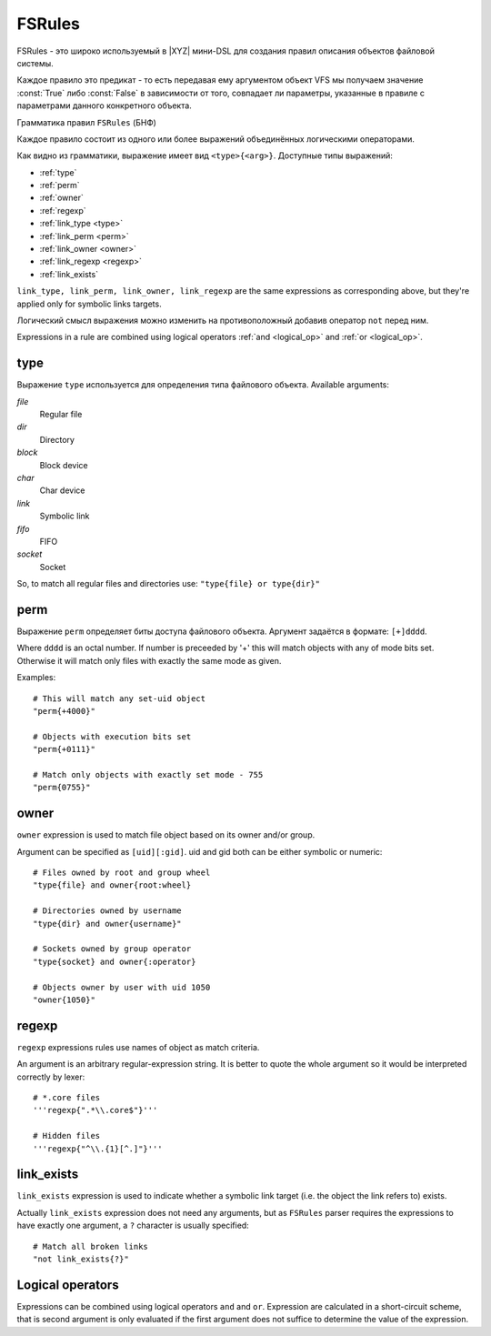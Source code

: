 =======
FSRules
=======

FSRules - это широко используемый в |XYZ| мини-DSL для создания правил
описания объектов файловой системы.

Каждое правило это предикат - то есть передавая ему аргументом объект
VFS мы получаем значение :const:`True` либо :const:`False` в зависимости
от того, совпадает ли параметры, указанные в правиле с параметрами
данного конкретного объекта.

Грамматика правил ``FSRules`` (БНФ)

.. productionlist::
    rule          : expr $
                  : expr op rule
    expr          : expr_body
                  : NOT expr_body
                  : "(" rule ")"
    expr_body     : ftype "{" ARG "}"
    op            : "and" | "or"
    ftype         : "type" | "perm" | "owner" | "regexp"
                  : "link_type" | "link_perm" | "link_owner"
                  : "link_regexp" | "link_exists"

Каждое правило состоит из одного или более выражений объединённых логическими
операторами.

Как видно из грамматики, выражение имеет вид ``<type>{<arg>}``.
Доступные типы выражений:

* :ref:`type`
* :ref:`perm`
* :ref:`owner`
* :ref:`regexp`
* :ref:`link_type <type>`
* :ref:`link_perm <perm>`
* :ref:`link_owner <owner>`
* :ref:`link_regexp <regexp>`
* :ref:`link_exists`

``link_type, link_perm, link_owner, link_regexp`` are the same expressions
as corresponding above, but they're applied only for symbolic links targets.

Логический смысл выражения можно изменить на противоположный добавив оператор
``not`` перед ним.

Expressions in a rule are combined using logical operators 
:ref:`and <logical_op>` and :ref:`or <logical_op>`.

.. _type:

type
----

Выражение ``type`` используется для определения типа файлового объекта.
Available arguments:

*file*
    Regular file

*dir*
    Directory

*block*
    Block device

*char*
    Char device

*link*
    Symbolic link

*fifo*
    FIFO

*socket*
    Socket

So, to match all regular files and directories use:
``"type{file} or type{dir}"``

.. _perm:

perm
----

Выражение ``perm`` определяет биты доступа файлового объекта.
Аргумент задаётся в формате: ``[+]dddd``.

Where ``dddd`` is an octal number. If number is preceeded by '+' this will
match objects with any of mode bits set. Otherwise it will
match only files with exactly the same mode as given.

Examples::

    # This will match any set-uid object
    "perm{+4000}"

    # Objects with execution bits set
    "perm{+0111}"

    # Match only objects with exactly set mode - 755
    "perm{0755}"

.. _owner:

owner
-----

``owner`` expression is used to match file object based on its owner and/or
group.

Argument can be specified as ``[uid][:gid]``. uid and gid both can be either
symbolic or numeric::

      # Files owned by root and group wheel
      "type{file} and owner{root:wheel}

      # Directories owned by username
      "type{dir} and owner{username}"

      # Sockets owned by group operator
      "type{socket} and owner{:operator}

      # Objects owner by user with uid 1050
      "owner{1050}"

.. _regexp:

regexp
------
``regexp`` expressions rules use names of object as match criteria.

An argument is an arbitrary regular-expression string. It is better to quote
the whole argument so it would be interpreted correctly by lexer::

      # *.core files
      '''regexp{".*\\.core$"}'''

      # Hidden files
      '''regexp{"^\\.{1}[^.]"}'''

.. _link_exists:

link_exists
-----------
``link_exists`` expression is used to indicate whether a symbolic link target
(i.e. the object the link refers to) exists.

Actually ``link_exists`` expression does not need any arguments, but
as ``FSRules`` parser requires the expressions to have exactly one
argument, a ``?`` character is usually specified::

    # Match all broken links
    "not link_exists{?}"

.. _logical_op:

Logical operators
-----------------
Expressions can be combined using logical operators ``and`` and ``or``.
Expression are calculated in a short-circuit scheme, that is second argument
is only evaluated if the first argument does not suffice to determine the
value of the expression.
